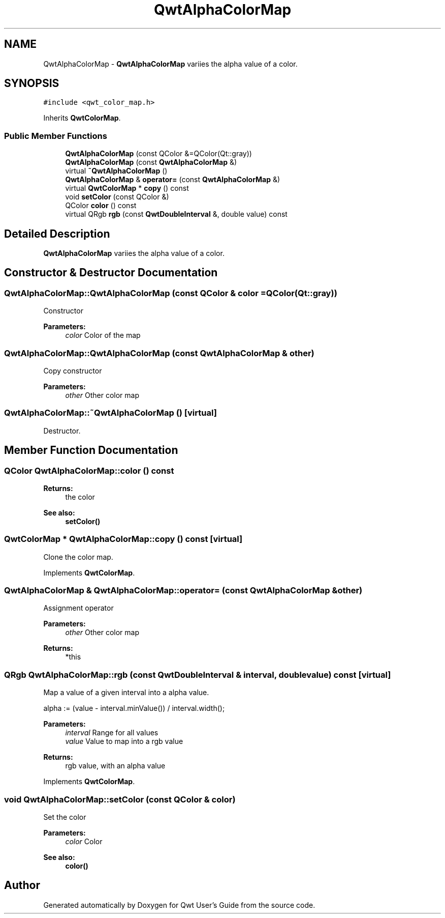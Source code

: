 .TH "QwtAlphaColorMap" 3 "22 Mar 2009" "Qwt User's Guide" \" -*- nroff -*-
.ad l
.nh
.SH NAME
QwtAlphaColorMap \- \fBQwtAlphaColorMap\fP variies the alpha value of a color.  

.PP
.SH SYNOPSIS
.br
.PP
\fC#include <qwt_color_map.h>\fP
.PP
Inherits \fBQwtColorMap\fP.
.PP
.SS "Public Member Functions"

.in +1c
.ti -1c
.RI "\fBQwtAlphaColorMap\fP (const QColor &=QColor(Qt::gray))"
.br
.ti -1c
.RI "\fBQwtAlphaColorMap\fP (const \fBQwtAlphaColorMap\fP &)"
.br
.ti -1c
.RI "virtual \fB~QwtAlphaColorMap\fP ()"
.br
.ti -1c
.RI "\fBQwtAlphaColorMap\fP & \fBoperator=\fP (const \fBQwtAlphaColorMap\fP &)"
.br
.ti -1c
.RI "virtual \fBQwtColorMap\fP * \fBcopy\fP () const "
.br
.ti -1c
.RI "void \fBsetColor\fP (const QColor &)"
.br
.ti -1c
.RI "QColor \fBcolor\fP () const "
.br
.ti -1c
.RI "virtual QRgb \fBrgb\fP (const \fBQwtDoubleInterval\fP &, double value) const "
.br
.in -1c
.SH "Detailed Description"
.PP 
\fBQwtAlphaColorMap\fP variies the alpha value of a color. 
.SH "Constructor & Destructor Documentation"
.PP 
.SS "QwtAlphaColorMap::QwtAlphaColorMap (const QColor & color = \fCQColor(Qt::gray)\fP)"
.PP
Constructor 
.PP
\fBParameters:\fP
.RS 4
\fIcolor\fP Color of the map 
.RE
.PP

.SS "QwtAlphaColorMap::QwtAlphaColorMap (const \fBQwtAlphaColorMap\fP & other)"
.PP
Copy constructor 
.PP
\fBParameters:\fP
.RS 4
\fIother\fP Other color map 
.RE
.PP

.SS "QwtAlphaColorMap::~QwtAlphaColorMap ()\fC [virtual]\fP"
.PP
Destructor. 
.PP
.SH "Member Function Documentation"
.PP 
.SS "QColor QwtAlphaColorMap::color () const"
.PP
\fBReturns:\fP
.RS 4
the color 
.RE
.PP
\fBSee also:\fP
.RS 4
\fBsetColor()\fP 
.RE
.PP

.SS "\fBQwtColorMap\fP * QwtAlphaColorMap::copy () const\fC [virtual]\fP"
.PP
Clone the color map. 
.PP
Implements \fBQwtColorMap\fP.
.SS "\fBQwtAlphaColorMap\fP & QwtAlphaColorMap::operator= (const \fBQwtAlphaColorMap\fP & other)"
.PP
Assignment operator 
.PP
\fBParameters:\fP
.RS 4
\fIother\fP Other color map 
.RE
.PP
\fBReturns:\fP
.RS 4
*this 
.RE
.PP

.SS "QRgb QwtAlphaColorMap::rgb (const \fBQwtDoubleInterval\fP & interval, double value) const\fC [virtual]\fP"
.PP
Map a value of a given interval into a alpha value. 
.PP
alpha := (value - interval.minValue()) / interval.width();
.PP
\fBParameters:\fP
.RS 4
\fIinterval\fP Range for all values 
.br
\fIvalue\fP Value to map into a rgb value 
.RE
.PP
\fBReturns:\fP
.RS 4
rgb value, with an alpha value 
.RE
.PP

.PP
Implements \fBQwtColorMap\fP.
.SS "void QwtAlphaColorMap::setColor (const QColor & color)"
.PP
Set the color
.PP
\fBParameters:\fP
.RS 4
\fIcolor\fP Color 
.RE
.PP
\fBSee also:\fP
.RS 4
\fBcolor()\fP 
.RE
.PP


.SH "Author"
.PP 
Generated automatically by Doxygen for Qwt User's Guide from the source code.
